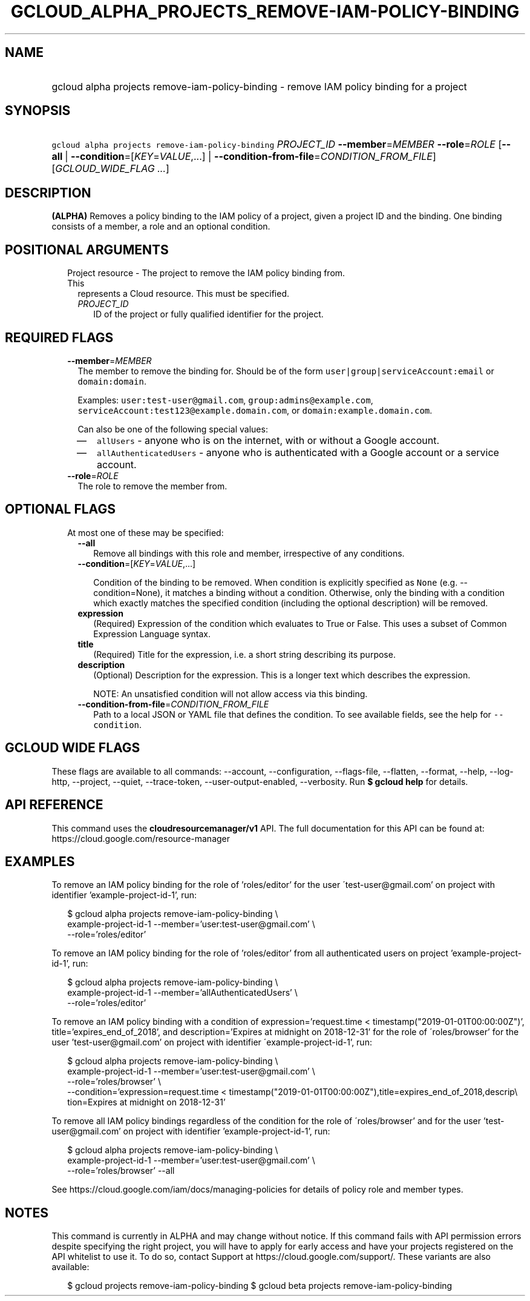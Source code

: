 
.TH "GCLOUD_ALPHA_PROJECTS_REMOVE\-IAM\-POLICY\-BINDING" 1



.SH "NAME"
.HP
gcloud alpha projects remove\-iam\-policy\-binding \- remove IAM policy binding for a project



.SH "SYNOPSIS"
.HP
\f5gcloud alpha projects remove\-iam\-policy\-binding\fR \fIPROJECT_ID\fR \fB\-\-member\fR=\fIMEMBER\fR \fB\-\-role\fR=\fIROLE\fR [\fB\-\-all\fR\ |\ \fB\-\-condition\fR=[\fIKEY\fR=\fIVALUE\fR,...]\ |\ \fB\-\-condition\-from\-file\fR=\fICONDITION_FROM_FILE\fR] [\fIGCLOUD_WIDE_FLAG\ ...\fR]



.SH "DESCRIPTION"

\fB(ALPHA)\fR Removes a policy binding to the IAM policy of a project, given a
project ID and the binding. One binding consists of a member, a role and an
optional condition.



.SH "POSITIONAL ARGUMENTS"

.RS 2m
.TP 2m

Project resource \- The project to remove the IAM policy binding from. This
represents a Cloud resource. This must be specified.

.RS 2m
.TP 2m
\fIPROJECT_ID\fR
ID of the project or fully qualified identifier for the project.


.RE
.RE
.sp

.SH "REQUIRED FLAGS"

.RS 2m
.TP 2m
\fB\-\-member\fR=\fIMEMBER\fR
The member to remove the binding for. Should be of the form
\f5user|group|serviceAccount:email\fR or \f5domain:domain\fR.

Examples: \f5user:test\-user@gmail.com\fR, \f5group:admins@example.com\fR,
\f5serviceAccount:test123@example.domain.com\fR, or
\f5domain:example.domain.com\fR.

Can also be one of the following special values:
.RS 2m
.IP "\(em" 2m
\f5allUsers\fR \- anyone who is on the internet, with or without a Google
account.
.IP "\(em" 2m
\f5allAuthenticatedUsers\fR \- anyone who is authenticated with a Google account
or a service account.
.RE
.RE
.sp

.RS 2m
.TP 2m
\fB\-\-role\fR=\fIROLE\fR
The role to remove the member from.


.RE
.sp

.SH "OPTIONAL FLAGS"

.RS 2m
.TP 2m

At most one of these may be specified:

.RS 2m
.TP 2m
\fB\-\-all\fR
Remove all bindings with this role and member, irrespective of any conditions.

.TP 2m
\fB\-\-condition\fR=[\fIKEY\fR=\fIVALUE\fR,...]

Condition of the binding to be removed. When condition is explicitly specified
as \f5None\fR (e.g. \-\-condition=None), it matches a binding without a
condition. Otherwise, only the binding with a condition which exactly matches
the specified condition (including the optional description) will be removed.

.TP 2m
\fBexpression\fR
(Required) Expression of the condition which evaluates to True or False. This
uses a subset of Common Expression Language syntax.

.TP 2m
\fBtitle\fR
(Required) Title for the expression, i.e. a short string describing its purpose.

.TP 2m
\fBdescription\fR
(Optional) Description for the expression. This is a longer text which describes
the expression.

NOTE: An unsatisfied condition will not allow access via this binding.

.TP 2m
\fB\-\-condition\-from\-file\fR=\fICONDITION_FROM_FILE\fR
Path to a local JSON or YAML file that defines the condition. To see available
fields, see the help for \f5\-\-condition\fR.


.RE
.RE
.sp

.SH "GCLOUD WIDE FLAGS"

These flags are available to all commands: \-\-account, \-\-configuration,
\-\-flags\-file, \-\-flatten, \-\-format, \-\-help, \-\-log\-http, \-\-project,
\-\-quiet, \-\-trace\-token, \-\-user\-output\-enabled, \-\-verbosity. Run \fB$
gcloud help\fR for details.



.SH "API REFERENCE"

This command uses the \fBcloudresourcemanager/v1\fR API. The full documentation
for this API can be found at: https://cloud.google.com/resource\-manager



.SH "EXAMPLES"

To remove an IAM policy binding for the role of 'roles/editor' for the user
\'test\-user@gmail.com' on project with identifier 'example\-project\-id\-1',
run:

.RS 2m
$ gcloud alpha projects remove\-iam\-policy\-binding \e
  example\-project\-id\-1 \-\-member='user:test\-user@gmail.com' \e
  \-\-role='roles/editor'
.RE

To remove an IAM policy binding for the role of 'roles/editor' from all
authenticated users on project 'example\-project\-id\-1', run:

.RS 2m
$ gcloud alpha projects remove\-iam\-policy\-binding \e
  example\-project\-id\-1 \-\-member='allAuthenticatedUsers' \e
  \-\-role='roles/editor'
.RE

To remove an IAM policy binding with a condition of expression='request.time <
timestamp("2019\-01\-01T00:00:00Z")', title='expires_end_of_2018', and
description='Expires at midnight on 2018\-12\-31' for the role of
\'roles/browser' for the user 'test\-user@gmail.com' on project with identifier
\'example\-project\-id\-1', run:

.RS 2m
$ gcloud alpha projects remove\-iam\-policy\-binding \e
  example\-project\-id\-1 \-\-member='user:test\-user@gmail.com' \e
  \-\-role='roles/browser' \e
  \-\-condition='expression=request.time <
timestamp("2019\-01\-01T00:00:00Z"),title=expires_end_of_2018,descrip\e
tion=Expires at midnight on 2018\-12\-31'
.RE

To remove all IAM policy bindings regardless of the condition for the role of
\'roles/browser' and for the user 'test\-user@gmail.com' on project with
identifier 'example\-project\-id\-1', run:

.RS 2m
$ gcloud alpha projects remove\-iam\-policy\-binding \e
  example\-project\-id\-1 \-\-member='user:test\-user@gmail.com' \e
  \-\-role='roles/browser' \-\-all
.RE

See https://cloud.google.com/iam/docs/managing\-policies for details of policy
role and member types.



.SH "NOTES"

This command is currently in ALPHA and may change without notice. If this
command fails with API permission errors despite specifying the right project,
you will have to apply for early access and have your projects registered on the
API whitelist to use it. To do so, contact Support at
https://cloud.google.com/support/. These variants are also available:

.RS 2m
$ gcloud projects remove\-iam\-policy\-binding
$ gcloud beta projects remove\-iam\-policy\-binding
.RE

